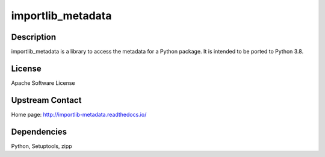 importlib_metadata
==================

Description
-----------

importlib_metadata is a library to access the metadata for a Python package.
It is intended to be ported to Python 3.8.

License
-------

Apache Software License 


Upstream Contact
----------------

Home page: http://importlib-metadata.readthedocs.io/

Dependencies
------------

Python, Setuptools, zipp

